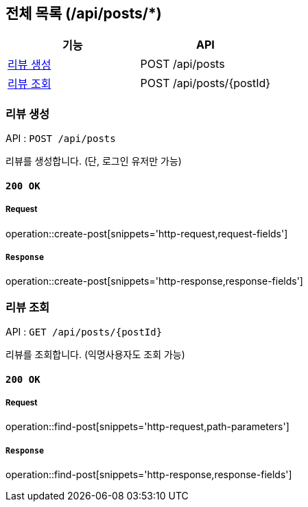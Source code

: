 == 전체 목록 (/api/posts/*)

[cols=2*]
|===
| 기능 | API

| <<리뷰 생성>> | POST /api/posts
| <<리뷰 조회>> | POST /api/posts/{postId}

|===

=== 리뷰 생성

API : `POST /api/posts`

리뷰를 생성합니다.
(단, 로그인 유저만 가능)

==== `200 OK`

===== Request

operation::create-post[snippets='http-request,request-fields']

===== `Response`

operation::create-post[snippets='http-response,response-fields']

=== 리뷰 조회

API : `GET /api/posts/{postId}`

리뷰를 조회합니다.
(익명사용자도 조회 가능)

==== `200 OK`

===== Request

operation::find-post[snippets='http-request,path-parameters']

===== `Response`

operation::find-post[snippets='http-response,response-fields']
